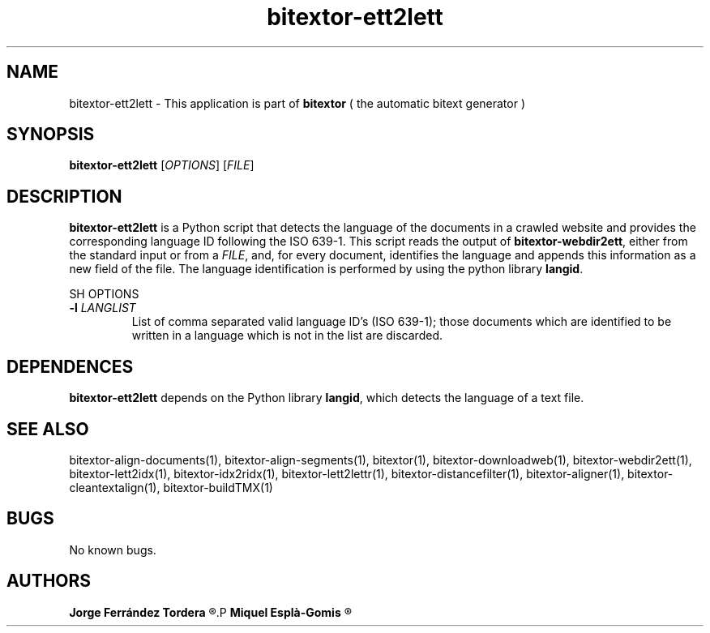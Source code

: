 .\" Manpage for bitextor-ett2lett.
.\" Contact jferrandez@prompsit.com or mespla@dlsi.ua.es to correct errors or typos.
.TH bitextor-ett2lett 1 "09 Sep 2014" "bitextor v4.1" "bitextor man pages"
.SH NAME
bitextor-ett2lett \- This application is part of
.B bitextor
( the automatic bitext generator )

.SH SYNOPSIS
.B bitextor-ett2lett
.RI [ OPTIONS ]
.RI [ FILE ]

.SH DESCRIPTION
.B bitextor-ett2lett
is a Python script that detects the language of the documents in a crawled website
and provides the corresponding language ID following the ISO 639-1.
This script reads the output of
.BR bitextor-webdir2ett ,
either from the standard input or from a
.IR FILE ,
and, for every document, identifies the language and appends this information as a
new field of the file. The language identification is performed by using the python
library
.BR langid .

SH OPTIONS
.TP
.BI \-l " LANGLIST"
List of comma separated valid language ID's (ISO 639-1); those documents which are identified
to be written in a language which is not in the list are discarded.

.SH DEPENDENCES
.B bitextor-ett2lett
depends on the Python library
.BR langid ,
which detects the language of a text file.

.SH SEE ALSO
bitextor-align-documents(1), bitextor-align-segments(1), bitextor(1),
bitextor-downloadweb(1), bitextor-webdir2ett(1), bitextor-lett2idx(1),
bitextor-idx2ridx(1), bitextor-lett2lettr(1), bitextor-distancefilter(1),
bitextor-aligner(1), bitextor-cleantextalign(1), bitextor-buildTMX(1)

.SH BUGS
No known bugs.

.SH AUTHORS
.PD 0
.B Jorge Ferrández Tordera
.R <jferrandez@prompsit.com>
.P
.B Miquel Esplà-Gomis
.R <mespla@dlsi.ua.es>
